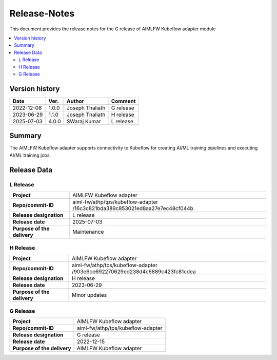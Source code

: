 .. This work is licensed under a Creative Commons Attribution 4.0 International License.
.. SPDX-License-Identifier: CC-B

.. Copyright (c) 2022 Samsung Electronics Co., Ltd. All Rights Reserved.


=============
Release-Notes
=============

This document provides the release notes for the G release of AIMLFW Kubeflow adapter module

.. contents::
   :depth: 3
   :local:

Version history
===============

+--------------------+--------------------+--------------------+--------------------+
| **Date**           | **Ver.**           | **Author**         | **Comment**        |
|                    |                    |                    |                    |
+--------------------+--------------------+--------------------+--------------------+
| 2022-12-08         | 1.0.0              | Joseph Thaliath    | G release          |
|                    |                    |                    |                    |
+--------------------+--------------------+--------------------+--------------------+
| 2023-06-29         | 1.1.0              | Joseph Thaliath    | H release          |
|                    |                    |                    |                    |
+--------------------+--------------------+--------------------+--------------------+
| 2025-07-03         | 4.0.0              | SWaraj Kumar       | L release          |
|                    |                    |                    |                    |
+--------------------+--------------------+--------------------+--------------------+

Summary
=======

The AIMLFW Kubeflow adapter supports connectivity to Kubeflow for creating AI/ML training pipelines and executing AI/ML training jobs. 


Release Data
============

L Release
---------

+--------------------------------------+------------------------------------------------+
| **Project**                          | AIMLFW Kubeflow adapter                        |
|                                      |                                                |
+--------------------------------------+------------------------------------------------+
| **Repo/commit-ID**                   | aiml-fw/athp/tps/kubeflow-adapter              |
|                                      | /16c3c821bda389c853021ed8aa27e7ec48cf044b      |
+--------------------------------------+------------------------------------------------+
| **Release designation**              | L release                                      |
|                                      |                                                |
+--------------------------------------+------------------------------------------------+
| **Release date**                     | 2025-07-03                                     |
|                                      |                                                |
+--------------------------------------+------------------------------------------------+
| **Purpose of the delivery**          | Maintenance                                    |
|                                      |                                                |
+--------------------------------------+------------------------------------------------+


H Release
---------

+--------------------------------------+------------------------------------------------+
| **Project**                          | AIMLFW Kubeflow adapter                        |
|                                      |                                                |
+--------------------------------------+------------------------------------------------+
| **Repo/commit-ID**                   | aiml-fw/athp/tps/kubeflow-adapter              |
|                                      | /903e6ce692270629ed238d4c6889c423fc81cdea      |
+--------------------------------------+------------------------------------------------+
| **Release designation**              | H release                                      |
|                                      |                                                |
+--------------------------------------+------------------------------------------------+
| **Release date**                     | 2023-06-29                                     |
|                                      |                                                |
+--------------------------------------+------------------------------------------------+
| **Purpose of the delivery**          | Minor updates                                  |
|                                      |                                                |
+--------------------------------------+------------------------------------------------+


G Release
---------

+--------------------------------------+--------------------------------------+
| **Project**                          | AIMLFW Kubeflow adapter              |
|                                      |                                      |
+--------------------------------------+--------------------------------------+
| **Repo/commit-ID**                   | aiml-fw/athp/tps/kubeflow-adapter    |
|                                      |                                      |
+--------------------------------------+--------------------------------------+
| **Release designation**              | G release                            |
|                                      |                                      |
+--------------------------------------+--------------------------------------+
| **Release date**                     | 2022-12-15                           |
|                                      |                                      |
+--------------------------------------+--------------------------------------+
| **Purpose of the delivery**          | AIMLFW Kubeflow adapter              |
|                                      |                                      |
+--------------------------------------+--------------------------------------+

